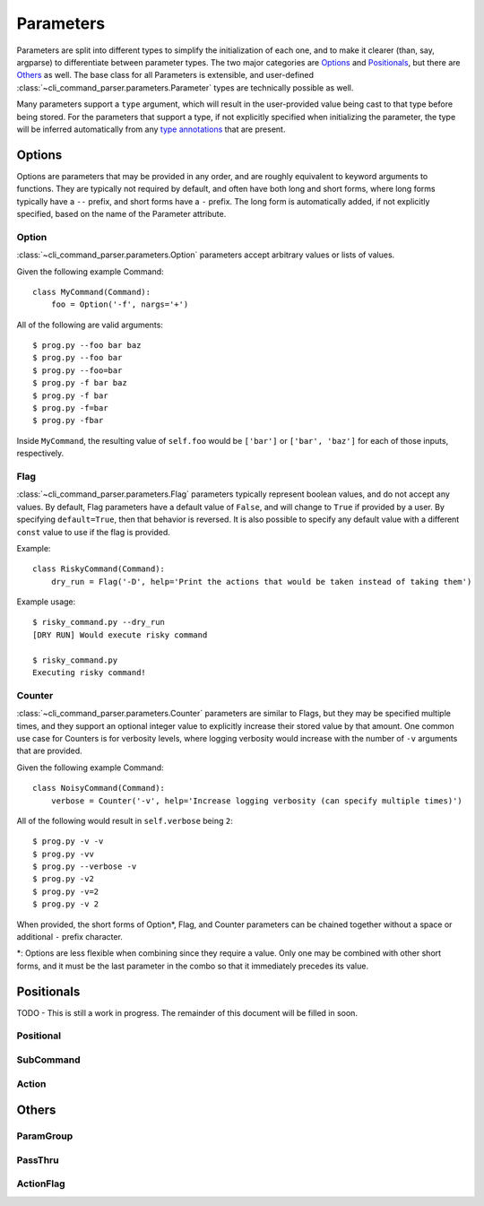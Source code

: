 Parameters
==========

Parameters are split into different types to simplify the initialization of each one, and to make it clearer (than,
say, argparse) to differentiate between parameter types.  The two major categories are `Options`_ and `Positionals`_,
but there are `Others`_ as well.  The base class for all Parameters is extensible, and user-defined
:class:`~cli_command_parser.parameters.Parameter` types are technically possible as well.

Many parameters support a ``type`` argument, which will result in the user-provided value being cast to that type before
being stored.  For the parameters that support a type, if not explicitly specified when initializing the parameter, the
type will be inferred automatically from any `type annotations <https://peps.python.org/pep-0484/>`_ that are present.


Options
-------

Options are parameters that may be provided in any order, and are roughly equivalent to keyword arguments to functions.
They are typically not required by default, and often have both long and short forms, where long forms typically have
a ``--`` prefix, and short forms have a ``-`` prefix.  The long form is automatically added, if not explicitly
specified, based on the name of the Parameter attribute.


Option
^^^^^^

:class:`~cli_command_parser.parameters.Option` parameters accept arbitrary values or lists of values.

Given the following example Command::

    class MyCommand(Command):
        foo = Option('-f', nargs='+')


All of the following are valid arguments::

    $ prog.py --foo bar baz
    $ prog.py --foo bar
    $ prog.py --foo=bar
    $ prog.py -f bar baz
    $ prog.py -f bar
    $ prog.py -f=bar
    $ prog.py -fbar


Inside ``MyCommand``, the resulting value of ``self.foo`` would be ``['bar']`` or ``['bar', 'baz']`` for each of those
inputs, respectively.


Flag
^^^^

:class:`~cli_command_parser.parameters.Flag` parameters typically represent boolean values, and do not accept any
values.  By default, Flag parameters have a default value of ``False``, and will change to ``True`` if provided by a
user.  By specifying ``default=True``, then that behavior is reversed.  It is also possible to specify any default value
with a different ``const`` value to use if the flag is provided.

Example::

    class RiskyCommand(Command):
        dry_run = Flag('-D', help='Print the actions that would be taken instead of taking them')


Example usage::

    $ risky_command.py --dry_run
    [DRY RUN] Would execute risky command

    $ risky_command.py
    Executing risky command!


Counter
^^^^^^^

:class:`~cli_command_parser.parameters.Counter` parameters are similar to Flags, but they may be specified multiple
times, and they support an optional integer value to explicitly increase their stored value by that amount.  One common
use case for Counters is for verbosity levels, where logging verbosity would increase with the number of ``-v``
arguments that are provided.

Given the following example Command::

    class NoisyCommand(Command):
        verbose = Counter('-v', help='Increase logging verbosity (can specify multiple times)')


All of the following would result in ``self.verbose`` being ``2``::

    $ prog.py -v -v
    $ prog.py -vv
    $ prog.py --verbose -v
    $ prog.py -v2
    $ prog.py -v=2
    $ prog.py -v 2


When provided, the short forms of Option*, Flag, and Counter parameters can be chained together without a space or
additional ``-`` prefix character.

*: Options are less flexible when combining since they require a value.  Only one may be combined with other short
forms, and it must be the last parameter in the combo so that it immediately precedes its value.


Positionals
-----------

TODO - This is still a work in progress.  The remainder of this document will be filled in soon.

Positional
^^^^^^^^^^

SubCommand
^^^^^^^^^^

Action
^^^^^^


Others
------

ParamGroup
^^^^^^^^^^

PassThru
^^^^^^^^

ActionFlag
^^^^^^^^^^
